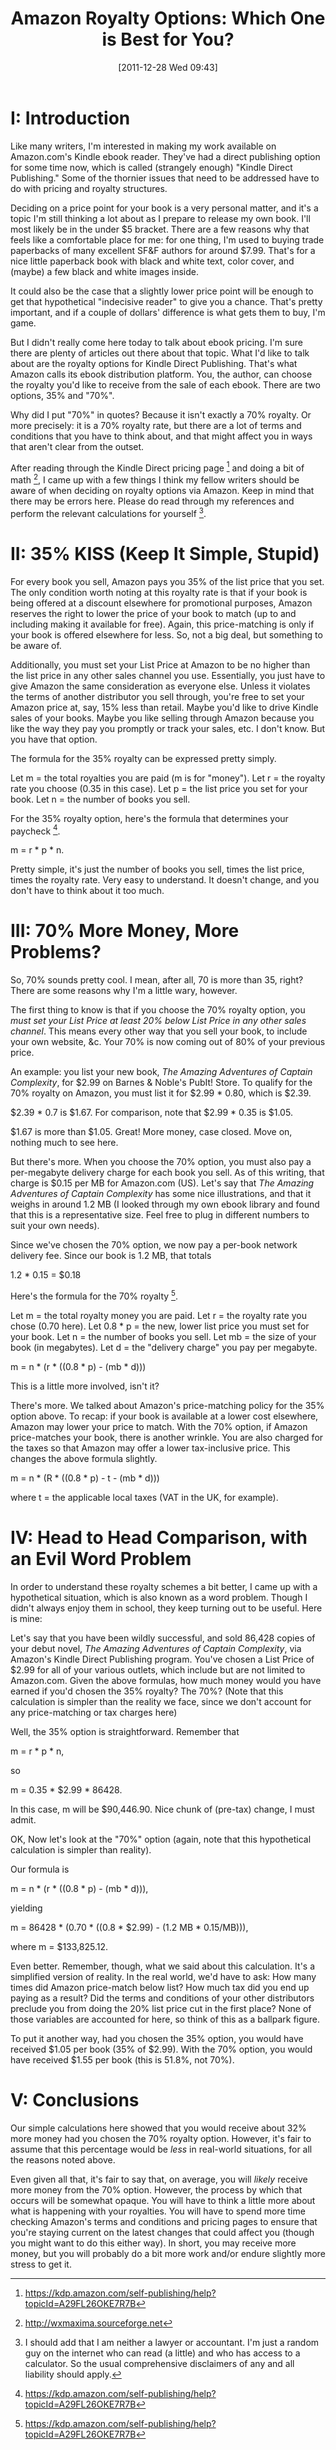 #+DATE: [2011-12-28 Wed 09:43]
#+OPTIONS: toc:nil num:nil todo:nil pri:nil tags:nil ^:nil TeX:nil
#+CATEGORY: ebooks
#+TAGS: jelec, amazon
#+DESCRIPTION:
#+TITLE: Amazon Royalty Options: Which One is Best for You?

* I: Introduction

Like many writers, I'm interested in making my work available on
Amazon.com's Kindle ebook reader. They've had a direct publishing
option for some time now, which is called (strangely enough) "Kindle
Direct Publishing." Some of the thornier issues that need to be
addressed have to do with pricing and royalty structures.

Deciding on a price point for your book is a very personal matter, and
it's a topic I'm still thinking a lot about as I prepare to release my
own book. I'll most likely be in the under $5
bracket. There are a few reasons why that feels like a comfortable
place for me: for one thing, I'm used to buying trade paperbacks of many
excellent SF&F authors for around $7.99. That's for a nice little
paperback book with black and white text, color cover, and (maybe)
a few black and white images inside.

It could also be the case that a slightly lower
price point will be enough to get that hypothetical "indecisive reader" to give you a
chance. That's pretty important, and if a couple of dollars'
difference is what gets them to buy, I'm game.

But I didn't really come here today to talk about ebook pricing. I'm
sure there are plenty of articles out there about that topic. What I'd
like to talk about are the royalty options for Kindle Direct
Publishing. That's what Amazon calls its ebook distribution
platform. You, the author, can choose the royalty you'd like to
receive from the sale of each ebook. There are two options, 35% and
"70%".

Why did I put "70%" in quotes? Because it isn't exactly a 70%
royalty. Or more precisely: it is a 70% royalty rate, but there are a
lot of terms and conditions that you have to think about, and that
might affect you in ways that aren't clear from the outset.

After reading through the Kindle Direct pricing page [1] and
doing a bit of math [2], I came up with a few things I think my fellow
writers should be aware of when deciding on royalty options via
Amazon. Keep in mind that there may be errors here. Please do read
through my references and perform the relevant calculations for
yourself [3].

* II: 35% KISS (Keep It Simple, Stupid)

For every book you sell, Amazon pays you 35% of the list price that
you set. The only condition worth noting at this royalty rate is that
if your book is being offered at a discount elsewhere for promotional
purposes, Amazon reserves the right to lower the price of your book to
match (up to and including making it available for free). Again, this
price-matching is only if your book is offered elsewhere for less. So,
not a big deal, but something to be aware of.

Additionally, you must set your List Price at Amazon to be no higher
than the list price in any other sales channel you use. Essentially,
you just have to give Amazon the same consideration as everyone
else. Unless it violates the terms of another distributor you sell
through, you're free to set your Amazon price at, say, 15% less than
retail. Maybe you'd like to drive Kindle sales of your books. Maybe
you like selling through Amazon because you like the way they pay you
promptly or track your sales, etc. I don't know. But you have that
option.

The formula for the 35% royalty can be expressed pretty simply.

Let m = the total royalties you are paid (m is for "money").
Let r = the royalty rate you choose (0.35 in this case).
Let p = the list price you set for your book.
Let n = the number of books you sell.

For the 35% royalty option, here's the formula that determines your
paycheck [1].

m = r * p * n.

Pretty simple, it's just the number of books you sell, times the list
price, times the royalty rate. Very easy to understand. It doesn't
change, and you don't have to think about it too much.

* III: 70% More Money, More Problems?

So, 70% sounds pretty cool. I mean, after all, 70 is more than 35,
right? There are some reasons why I'm a little wary, however.

The first thing to know is that if you choose the 70% royalty option,
you /must set your List Price at least 20% below List Price in any
other sales channel/. This means every other way that you sell your
book, to include your own website, &c. Your 70% is now coming out of
80% of your previous price.

An example: you list your new book, /The Amazing Adventures of Captain
Complexity/, for $2.99 on Barnes & Noble's PubIt! Store. To qualify
for the 70% royalty on Amazon, you must list it for $2.99 * 0.80,
which is $2.39.

$2.39 * 0.7 is $1.67. For comparison, note that $2.99 * 0.35 is
$1.05.

$1.67 is more than $1.05. Great! More money, case closed. Move on,
nothing much to see here.

But there's more. When you choose the 70% option, you must also pay
a per-megabyte delivery charge for each book you sell. As of this
writing, that charge is $0.15 per MB for Amazon.com (US). Let's say
that /The Amazing Adventures of Captain Complexity/ has some nice
illustrations, and that it weighs in around 1.2 MB (I looked through
my own ebook library and found that this is a representative
size. Feel free to plug in different numbers to suit your own needs).

Since we've chosen the 70% option, we now pay a per-book network
delivery fee. Since our book is 1.2 MB, that totals

1.2 * 0.15 = $0.18

Here's the formula for the 70% royalty [1].

Let m = the total royalty money you are paid.
Let r = the royalty rate you chose (0.70 here).
Let 0.8 * p = the new, lower list price you must set for your book.
Let n = the number of books you sell.
Let mb = the size of your book (in megabytes).
Let d = the "delivery charge" you pay per megabyte.

m = n * (r * ((0.8 * p) - (mb * d)))

This is a little more involved, isn't it?

There's more. We talked about Amazon's price-matching policy for the
35% option above. To recap: if your book is available at a lower cost
elsewhere, Amazon may lower your price to match. With the 70% option,
if Amazon price-matches your book, there is another wrinkle. You are
also charged for the taxes so that Amazon may offer a lower
tax-inclusive price. This changes the above formula slightly.

m = n * (R * ((0.8 * p) - t - (mb * d)))

where t = the applicable local taxes (VAT in the UK, for example).

* IV: Head to Head Comparison, with an Evil Word Problem

In order to understand these royalty schemes a bit better, I came up
with a hypothetical situation, which is also known as a word
problem. Though I didn't always enjoy them in school, they keep
turning out to be useful. Here is mine:

Let's say that you have been wildly successful, and sold 86,428 copies
of your debut novel, /The Amazing Adventures of Captain Complexity/,
via Amazon's Kindle Direct Publishing program. You've chosen a List
Price of $2.99 for all of your various outlets, which include but are not
limited to Amazon.com. Given the above formulas, how much money would you
have earned if you'd chosen the 35% royalty? The 70%? (Note that this
calculation is simpler than the reality we face, since we don't account
for any price-matching or tax charges here)

Well, the 35% option is straightforward. Remember that

m = r * p * n,

so

m = 0.35 * $2.99 * 86428.

In this case, m will be $90,446.90. Nice chunk of (pre-tax)
change, I must admit.

OK, Now let's look at the "70%" option (again, note that this
hypothetical calculation is simpler than reality).

Our formula is

m = n * (r * ((0.8 * p) - (mb * d))),

yielding

m = 86428 * (0.70 * ((0.8 * $2.99) - (1.2 MB * 0.15/MB))),

where m = $133,825.12.

Even better. Remember, though, what we said about this
calculation. It's a simplified version of reality. In the real world,
we'd have to ask: How many times did Amazon price-match below list?
How much tax did you end up paying as a result?  Did the terms and
conditions of your other distributors preclude you from doing the 20%
list price cut in the first place? None of those variables are
accounted for here, so think of this as a ballpark figure.

To put it another way, had you chosen the 35% option, you would have
received $1.05 per book (35% of $2.99). With the 70% option, you would
have received $1.55 per book (this is 51.8%, not 70%).

* V: Conclusions

Our simple calculations here showed that you would receive about 32% more
money had you chosen the 70% royalty option. However, it's fair to assume that this
percentage would be /less/ in real-world situations, for all the
reasons noted above.

Even given all that, it's fair to say that, on average, you will
/likely/ receive more money from the 70% option. However, the process
by which that occurs will be somewhat opaque. You will have to think a
little more about what is happening with your royalties. You will have
to spend more time checking Amazon's terms and conditions and pricing
pages to ensure that you're staying current on the latest changes that
could affect you (though you might want to do this either way). In
short, you may receive more money, but you will probably do a bit more
work and/or endure slightly more stress to get it.

[1] https://kdp.amazon.com/self-publishing/help?topicId=A29FL26OKE7R7B
[2] http://wxmaxima.sourceforge.net
[3] I should add that I am neither a lawyer or accountant. I'm just a
random guy on the internet who can read (a little) and who has access
to a calculator. So the usual comprehensive disclaimers of any and all
liability should apply.
